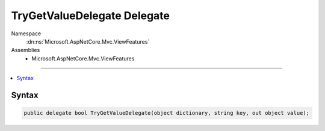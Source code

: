 

TryGetValueDelegate Delegate
============================





Namespace
    :dn:ns:`Microsoft.AspNetCore.Mvc.ViewFeatures`
Assemblies
    * Microsoft.AspNetCore.Mvc.ViewFeatures

----

.. contents::
   :local:









Syntax
------

.. code-block:: csharp

    public delegate bool TryGetValueDelegate(object dictionary, string key, out object value);








.. dn:delegate:: Microsoft.AspNetCore.Mvc.ViewFeatures.TryGetValueDelegate
    :hidden:

.. dn:delegate:: Microsoft.AspNetCore.Mvc.ViewFeatures.TryGetValueDelegate

